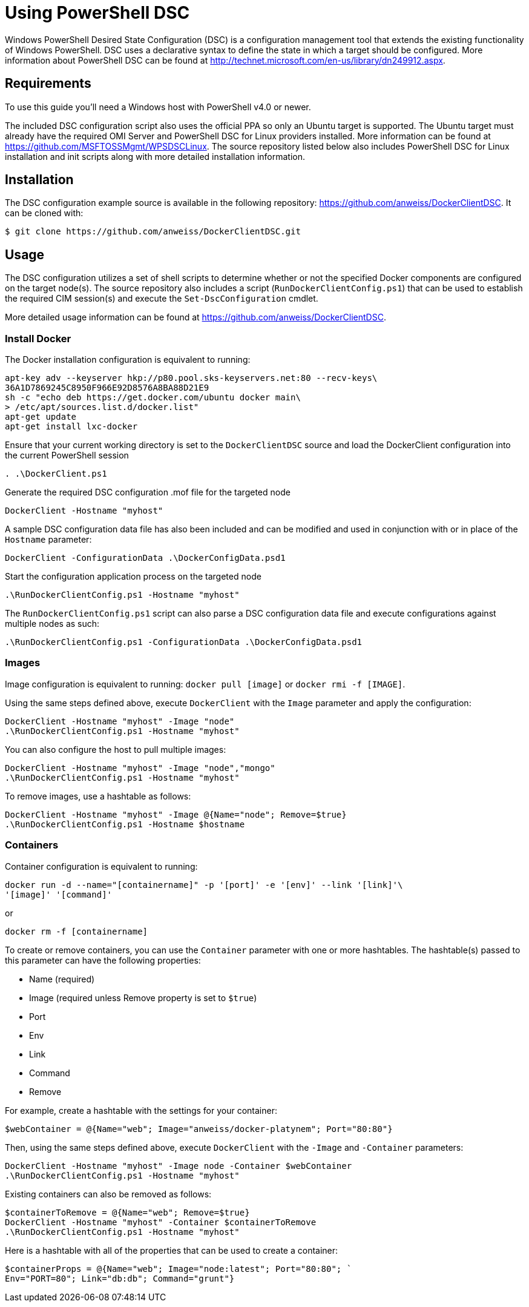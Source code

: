 = Using PowerShell DSC

Windows PowerShell Desired State Configuration (DSC) is a configuration
management tool that extends the existing functionality of Windows PowerShell.
DSC uses a declarative syntax to define the state in which a target should be
configured. More information about PowerShell DSC can be found at
http://technet.microsoft.com/en-us/library/dn249912.aspx.

== Requirements

To use this guide you'll need a Windows host with PowerShell v4.0 or newer.

The included DSC configuration script also uses the official PPA so
only an Ubuntu target is supported. The Ubuntu target must already have the
required OMI Server and PowerShell DSC for Linux providers installed. More
information can be found at https://github.com/MSFTOSSMgmt/WPSDSCLinux.
The source repository listed below also includes PowerShell DSC for Linux
installation and init scripts along with more detailed installation information.

== Installation

The DSC configuration example source is available in the following repository:
https://github.com/anweiss/DockerClientDSC. It can be cloned with:

----
$ git clone https://github.com/anweiss/DockerClientDSC.git
----

== Usage

The DSC configuration utilizes a set of shell scripts to determine whether or
not the specified Docker components are configured on the target node(s). The
source repository also includes a script (`RunDockerClientConfig.ps1`) that can
be used to establish the required CIM session(s) and execute the
`Set-DscConfiguration` cmdlet.

More detailed usage information can be found at
https://github.com/anweiss/DockerClientDSC.

=== Install Docker

The Docker installation configuration is equivalent to running:

----
apt-key adv --keyserver hkp://p80.pool.sks-keyservers.net:80 --recv-keys\
36A1D7869245C8950F966E92D8576A8BA88D21E9
sh -c "echo deb https://get.docker.com/ubuntu docker main\
> /etc/apt/sources.list.d/docker.list"
apt-get update
apt-get install lxc-docker

----

Ensure that your current working directory is set to the `DockerClientDSC`
source and load the DockerClient configuration into the current PowerShell
session

[source,powershell]
----
. .\DockerClient.ps1
----

Generate the required DSC configuration .mof file for the targeted node

[source,powershell]
----
DockerClient -Hostname "myhost"
----

A sample DSC configuration data file has also been included and can be modified
and used in conjunction with or in place of the `Hostname` parameter:

[source,powershell]
----
DockerClient -ConfigurationData .\DockerConfigData.psd1
----

Start the configuration application process on the targeted node

[source,powershell]
----
.\RunDockerClientConfig.ps1 -Hostname "myhost"
----

The `RunDockerClientConfig.ps1` script can also parse a DSC configuration data
file and execute configurations against multiple nodes as such:

[source,powershell]
----
.\RunDockerClientConfig.ps1 -ConfigurationData .\DockerConfigData.psd1
----

=== Images

Image configuration is equivalent to running: `docker pull [image]` or
`docker rmi -f [IMAGE]`.

Using the same steps defined above, execute `DockerClient` with the `Image`
parameter and apply the configuration:

[source,powershell]
----
DockerClient -Hostname "myhost" -Image "node"
.\RunDockerClientConfig.ps1 -Hostname "myhost"
----

You can also configure the host to pull multiple images:

[source,powershell]
----
DockerClient -Hostname "myhost" -Image "node","mongo"
.\RunDockerClientConfig.ps1 -Hostname "myhost"
----

To remove images, use a hashtable as follows:

[source,powershell]
----
DockerClient -Hostname "myhost" -Image @{Name="node"; Remove=$true}
.\RunDockerClientConfig.ps1 -Hostname $hostname
----

=== Containers

Container configuration is equivalent to running:

----
docker run -d --name="[containername]" -p '[port]' -e '[env]' --link '[link]'\
'[image]' '[command]'
----

or

----
docker rm -f [containername]
----

To create or remove containers, you can use the `Container` parameter with one
or more hashtables. The hashtable(s) passed to this parameter can have the
following properties:

* Name (required)
* Image (required unless Remove property is set to `$true`)
* Port
* Env
* Link
* Command
* Remove

For example, create a hashtable with the settings for your container:

[source,powershell]
----
$webContainer = @{Name="web"; Image="anweiss/docker-platynem"; Port="80:80"}
----

Then, using the same steps defined above, execute
`DockerClient` with the `-Image` and `-Container` parameters:

[source,powershell]
----
DockerClient -Hostname "myhost" -Image node -Container $webContainer
.\RunDockerClientConfig.ps1 -Hostname "myhost"
----

Existing containers can also be removed as follows:

[source,powershell]
----
$containerToRemove = @{Name="web"; Remove=$true}
DockerClient -Hostname "myhost" -Container $containerToRemove
.\RunDockerClientConfig.ps1 -Hostname "myhost"
----

Here is a hashtable with all of the properties that can be used to create a
container:

[source,powershell]
----
$containerProps = @{Name="web"; Image="node:latest"; Port="80:80"; `
Env="PORT=80"; Link="db:db"; Command="grunt"}
----